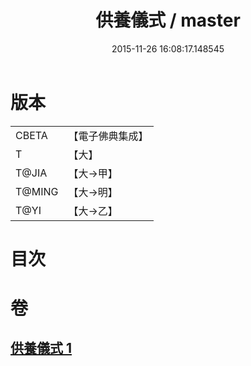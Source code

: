 #+TITLE: 供養儀式 / master
#+DATE: 2015-11-26 16:08:17.148545
* 版本
 |     CBETA|【電子佛典集成】|
 |         T|【大】     |
 |     T@JIA|【大→甲】   |
 |    T@MING|【大→明】   |
 |      T@YI|【大→乙】   |

* 目次
* 卷
** [[file:KR6j0017_001.txt][供養儀式 1]]

